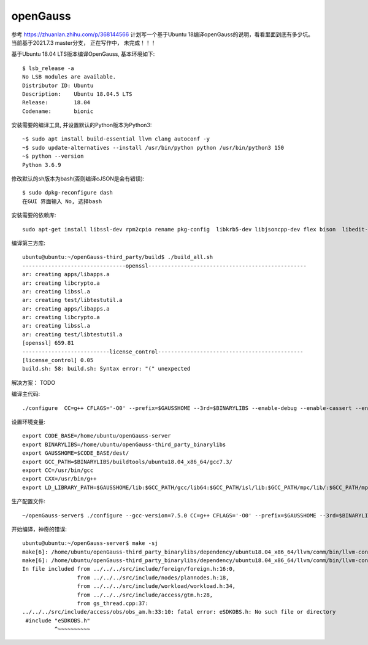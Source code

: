 openGauss
=========================

参考 https://zhuanlan.zhihu.com/p/368144566
计划写一个基于Ubuntu 18编译openGauss的说明，看看里面到底有多少坑。
当前基于2021.7.3 master分支， 正在写作中， 未完成！！！

基于Ubuntu 18.04 LTS版本编译OpenGauss, 基本环境如下::

    $ lsb_release -a
    No LSB modules are available.
    Distributor ID: Ubuntu
    Description:    Ubuntu 18.04.5 LTS
    Release:        18.04
    Codename:       bionic


安装需要的编译工具, 并设置默认的Python版本为Python3::

    ~$ sudo apt install build-essential llvm clang autoconf -y
    ~$ sudo update-alternatives --install /usr/bin/python python /usr/bin/python3 150
    ~$ python --version
    Python 3.6.9

修改默认的sh版本为bash(否则编译cJSON是会有错误)::

     $ sudo dpkg-reconfigure dash
     在GUI 界面输入 No, 选择bash

安装需要的依赖库::

    sudo apt-get install libssl-dev rpm2cpio rename pkg-config  libkrb5-dev libjsoncpp-dev flex bison  libedit-dev libpam0g-dev libaio-dev libncurses5-dev libffi-dev libtool pkg-config libkrb5-dev golang -y

编译第三方库::

    ubuntu@ubuntu:~/openGauss-third_party/build$ ./build_all.sh
    --------------------------------openssl-------------------------------------------------
    ar: creating apps/libapps.a
    ar: creating libcrypto.a
    ar: creating libssl.a
    ar: creating test/libtestutil.a
    ar: creating apps/libapps.a
    ar: creating libcrypto.a
    ar: creating libssl.a
    ar: creating test/libtestutil.a
    [openssl] 659.81
    ---------------------------license_control---------------------------------------------
    [license_control] 0.05
    build.sh: 58: build.sh: Syntax error: "(" unexpected

解决方案： TODO




编译主代码::

    ./configure  CC=g++ CFLAGS='-O0' --prefix=$GAUSSHOME --3rd=$BINARYLIBS --enable-debug --enable-cassert --enable-thread-safety --without-zlib


设置环境变量::

    export CODE_BASE=/home/ubuntu/openGauss-server
    export BINARYLIBS=/home/ubuntu/openGauss-third_party_binarylibs
    export GAUSSHOME=$CODE_BASE/dest/
    export GCC_PATH=$BINARYLIBS/buildtools/ubuntu18.04_x86_64/gcc7.3/
    export CC=/usr/bin/gcc
    export CXX=/usr/bin/g++
    export LD_LIBRARY_PATH=$GAUSSHOME/lib:$GCC_PATH/gcc/lib64:$GCC_PATH/isl/lib:$GCC_PATH/mpc/lib/:$GCC_PATH/mpfr/lib/:$GCC_PATH/gmp/lib/:$LD_LIBRARY_PATH export PATH=$GAUSSHOME/bin:$GCC_PATH/gcc/bin:$PATH


生产配置文件::

    ~/openGauss-server$ ./configure --gcc-version=7.5.0 CC=g++ CFLAGS='-O0' --prefix=$GAUSSHOME --3rd=$BINARYLIBS --enable-debug --enable-cassert --enable-thread-safety --without-zlib


开始编译，神奇的错误::

    ubuntu@ubuntu:~/openGauss-server$ make -sj
    make[6]: /home/ubuntu/openGauss-third_party_binarylibs/dependency/ubuntu18.04_x86_64/llvm/comm/bin/llvm-config: Command not found
    make[6]: /home/ubuntu/openGauss-third_party_binarylibs/dependency/ubuntu18.04_x86_64/llvm/comm/bin/llvm-config: Command not found
    In file included from ../../../src/include/foreign/foreign.h:16:0,
                     from ../../../src/include/nodes/plannodes.h:18,
                     from ../../../src/include/workload/workload.h:34,
                     from ../../../src/include/access/gtm.h:28,
                     from gs_thread.cpp:37:
    ../../../src/include/access/obs/obs_am.h:33:10: fatal error: eSDKOBS.h: No such file or directory
     #include "eSDKOBS.h"
              ^~~~~~~~~~~

